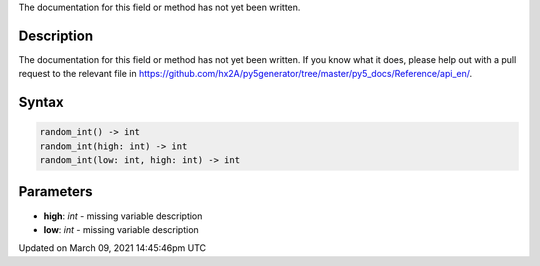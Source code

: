 .. title: random_int()
.. slug: random_int
.. date: 2021-03-09 14:45:46 UTC+00:00
.. tags:
.. category:
.. link:
.. description: py5 random_int() documentation
.. type: text

The documentation for this field or method has not yet been written.

Description
===========

The documentation for this field or method has not yet been written. If you know what it does, please help out with a pull request to the relevant file in https://github.com/hx2A/py5generator/tree/master/py5_docs/Reference/api_en/.

Syntax
======

.. code:: python

    random_int() -> int
    random_int(high: int) -> int
    random_int(low: int, high: int) -> int

Parameters
==========

* **high**: `int` - missing variable description
* **low**: `int` - missing variable description


Updated on March 09, 2021 14:45:46pm UTC

